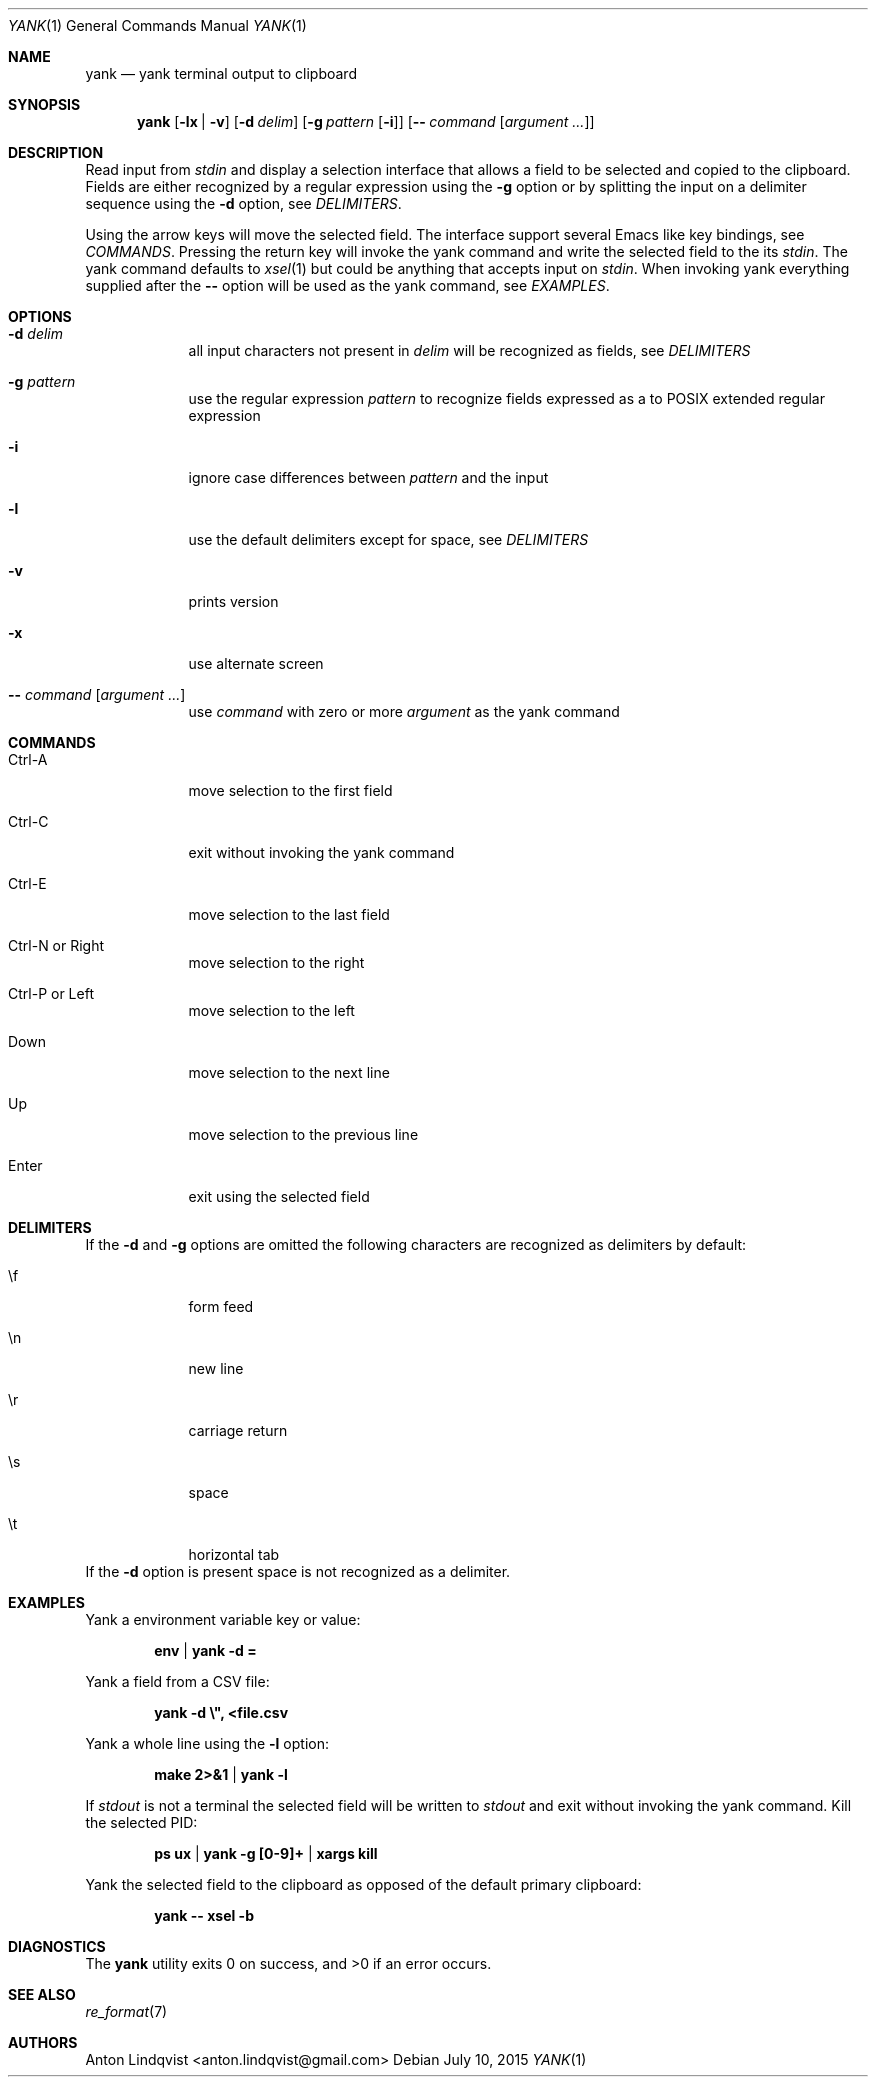 .Dd $Mdocdate: July 10 2015 $
.Dt YANK 1
.Os
.Sh NAME
.Nm yank
.Nd yank terminal output to clipboard
.Sh SYNOPSIS
.Nm yank
.Op Fl lx | v
.Op Fl d Ar delim
.Op Fl g Ar pattern Op Fl i
.Op Fl - Ar command Op Ar argument ...
.Sh DESCRIPTION
Read input from
.Pa stdin
and display a selection interface that allows a field to be selected and copied
to the clipboard. Fields are either recognized by a regular expression using the
.Fl g
option or by splitting the input on a delimiter sequence using the
.Fl d
option, see
.Em DELIMITERS .
.Pp
Using the arrow keys will move the selected field. The interface support several
Emacs like key bindings, see
.Em COMMANDS .
Pressing the return key will invoke the yank command and write the selected
field to the its
.Pa stdin .
The yank command defaults to
.Xr xsel 1
but could be anything that accepts input on
.Pa stdin .
When invoking yank everything supplied after the
.Fl -
option will be used as the yank command, see
.Em EXAMPLES .
.Sh OPTIONS
.Bl -tag -width -indent
.It Fl d Ar delim
all input characters not present in
.Ar delim
will be recognized as fields, see
.Em DELIMITERS
.It Fl g Ar pattern
use the regular expression
.Ar pattern
to recognize fields expressed as a to POSIX extended regular expression
.It Fl i
ignore case differences between
.Ar pattern
and the input
.It Fl l
use the default delimiters except for space, see
.Em DELIMITERS
.It Fl v
prints version
.It Fl x
use alternate screen
.It Fl - Ar command Op Ar argument ...
use
.Ar command
with zero or more
.Ar argument
as the yank command
.El
.Sh COMMANDS
.Bl -tag -width -indent
.It Ctrl-A
move selection to the first field
.It Ctrl-C
exit without invoking the yank command
.It Ctrl-E
move selection to the last field
.It Ctrl-N or Right
move selection to the right
.It Ctrl-P or Left
move selection to the left
.It Down
move selection to the next line
.It Up
move selection to the previous line
.It Enter
exit using the selected field
.El
.Sh DELIMITERS
If the
.Fl d
and
.Fl g
options are omitted the following characters are recognized as delimiters by
default:
.Bl -tag -width -indent
.It \ef
form feed
.It \en
new line
.It \er
carriage return
.It \es
space
.It \et
horizontal tab
.El
If the
.Fl d
option is present space is not recognized as a delimiter.
.Sh EXAMPLES
Yank a environment variable key or value:
.Pp
.Dl env | yank -d =
.Pp
Yank a field from a CSV file:
.Pp
.Dl yank -d \e\&", <file.csv
.Pp
Yank a whole line using the
.Fl l
option:
.Pp
.Dl make 2>&1 | yank -l
.Pp
If
.Pa stdout
is not a terminal the selected field will be written to
.Pa stdout
and exit without invoking the yank command. Kill the selected PID:
.Pp
.Dl ps ux | yank -g [0-9]+ | xargs kill
.Pp
Yank the selected field to the clipboard as opposed of the default primary
clipboard:
.Pp
.Dl yank -- xsel -b
.Sh DIAGNOSTICS
.Ex -std
.Sh SEE ALSO
.Xr re_format 7
.Sh AUTHORS
.An "Anton Lindqvist" Aq anton.lindqvist@gmail.com
